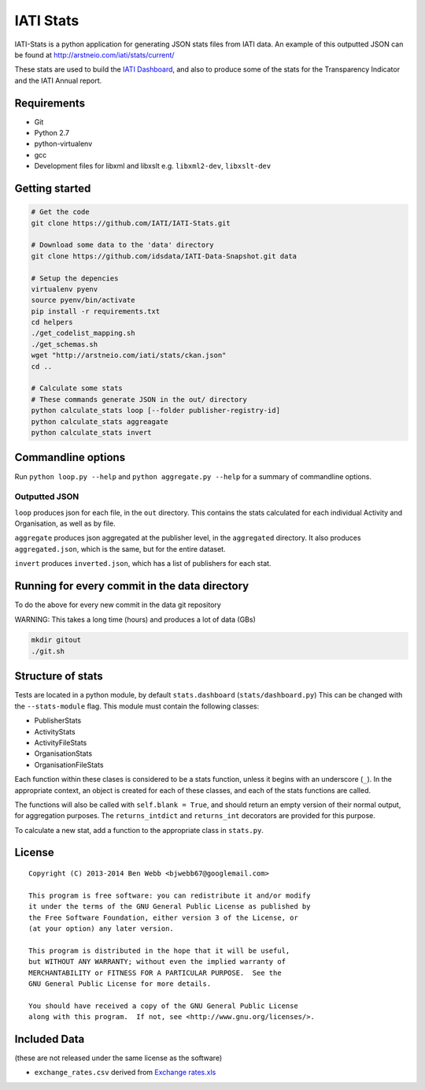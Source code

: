 IATI Stats
==========

IATI-Stats is a python application for generating JSON stats files from IATI data. An example of this outputted JSON can be found at http://arstneio.com/iati/stats/current/

These stats are used to build the `IATI Dashboard <http://iati.github.io/IATI-Dashboard/>`_, and also to produce some of the stats for the Transparency Indicator and the IATI Annual report.

Requirements
------------

-  Git
-  Python 2.7
-  python-virtualenv
-  gcc
-  Development files for libxml and libxslt e.g. ``libxml2-dev``,
   ``libxslt-dev``

Getting started
---------------

.. code-block:: bash

    # Get the code
    git clone https://github.com/IATI/IATI-Stats.git

    # Download some data to the 'data' directory
    git clone https://github.com/idsdata/IATI-Data-Snapshot.git data

    # Setup the depencies 
    virtualenv pyenv
    source pyenv/bin/activate
    pip install -r requirements.txt
    cd helpers
    ./get_codelist_mapping.sh
    ./get_schemas.sh
    wget "http://arstneio.com/iati/stats/ckan.json"
    cd ..

    # Calculate some stats 
    # These commands generate JSON in the out/ directory
    python calculate_stats loop [--folder publisher-registry-id]
    python calculate_stats aggreagate
    python calculate_stats invert

Commandline options
-------------------

Run ``python loop.py --help`` and ``python aggregate.py --help`` for a
summary of commandline options.

Outputted JSON
~~~~~~~~~~~~~~

``loop`` produces json for each file, in the ``out`` directory. This
contains the stats calculated for each individual Activity and
Organisation, as well as by file.

``aggregate`` produces json aggregated at the publisher level, in
the ``aggregated`` directory. It also produces ``aggregated.json``,
which is the same, but for the entire dataset.

``invert`` produces ``inverted.json``, which has a list of publishers
for each stat.

Running for every commit in the data directory
----------------------------------------------

To do the above for every new commit in the data git repository

WARNING: This takes a long time (hours) and produces a lot of data (GBs)

.. code-block:: bash

    mkdir gitout
    ./git.sh

Structure of stats
------------------

Tests are located in a python module, by default ``stats.dashboard`` (``stats/dashboard.py``) This can be changed with the ``--stats-module`` flag. This module must contain the following classes:

-  PublisherStats
-  ActivityStats
-  ActivityFileStats
-  OrganisationStats
-  OrganisationFileStats

Each function within these clases is considered to be a stats function,
unless it begins with an underscore (``_``). In the appropriate context,
an object is created for each of these classes, and each of the stats
functions are called.

The functions will also be called with ``self.blank = True``, and should
return an empty version of their normal output, for aggregation
purposes. The ``returns_intdict`` and ``returns_int`` decorators are
provided for this purpose.

To calculate a new stat, add a function to the appropriate class in
``stats.py``.


License
-------

::

    Copyright (C) 2013-2014 Ben Webb <bjwebb67@googlemail.com>

    This program is free software: you can redistribute it and/or modify
    it under the terms of the GNU General Public License as published by
    the Free Software Foundation, either version 3 of the License, or
    (at your option) any later version.

    This program is distributed in the hope that it will be useful,
    but WITHOUT ANY WARRANTY; without even the implied warranty of
    MERCHANTABILITY or FITNESS FOR A PARTICULAR PURPOSE.  See the
    GNU General Public License for more details.

    You should have received a copy of the GNU General Public License
    along with this program.  If not, see <http://www.gnu.org/licenses/>.

Included Data
-------------

(these are not released under the same license as the software)

-  ``exchange_rates.csv`` derived from `Exchange
   rates.xls <http://www.oecd.org/dac/stats/Exchange%20rates.xls>`__

